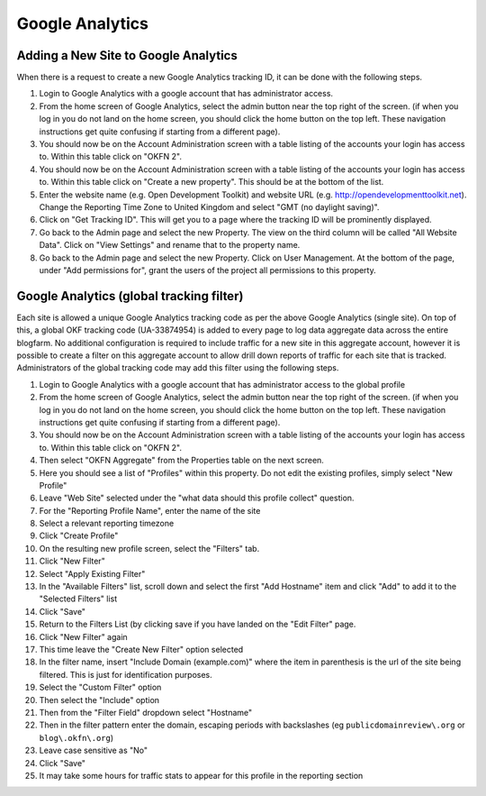 Google Analytics
################

Adding a New Site to Google Analytics
=====================================
When there is a request to create a new Google Analytics tracking ID, it can be
done with the following steps.

#. Login to Google Analytics with a google account that has administrator
   access.
#. From the home screen of Google Analytics, select the admin button
   near the top right of the screen. (if when you log in you do not land
   on the home screen, you should click the home button on the top left.
   These navigation instructions get quite confusing if starting from a
   different page).
#. You should now be on the Account Administration screen with a table
   listing of the accounts your login has access to. Within this table
   click on "OKFN 2".
#. You should now be on the Account Administration screen with a table
   listing of the accounts your login has access to. Within this table
   click on "Create a new property". This should be at the bottom of the list.
#. Enter the website name (e.g. Open Development Toolkit) and website URL
   (e.g. http://opendevelopmenttoolkit.net). Change the Reporting Time Zone to
   United Kingdom and select "GMT (no daylight saving)".
#. Click on "Get Tracking ID". This will get you to a page where the tracking
   ID will be prominently displayed.
#. Go back to the Admin page and select the new Property. The view on the third
   column will be called "All Website Data". Click on "View Settings" and
   rename that to the property name.
#. Go back to the Admin page and select the new Property. Click on User
   Management. At the bottom of the page, under "Add permissions for", grant
   the users of the project all permissions to this property.


Google Analytics (global tracking filter)
=========================================

Each site is allowed a unique Google Analytics tracking code as per the
above Google Analytics (single site). On top of this, a global OKF
tracking code (UA-33874954) is added to every page to log data aggregate
data across the entire blogfarm. No additional configuration is required
to include traffic for a new site in this aggregate account, however it
is possible to create a filter on this aggregate account to allow drill
down reports of traffic for each site that is tracked. Administrators of
the global tracking code may add this filter using the following steps.

#. Login to Google Analytics with a google account that has
   administrator access to the global profile
#. From the home screen of Google Analytics, select the admin button
   near the top right of the screen. (if when you log in you do not land
   on the home screen, you should click the home button on the top left.
   These navigation instructions get quite confusing if starting from a
   different page).
#. You should now be on the Account Administration screen with a table
   listing of the accounts your login has access to. Within this table
   click on "OKFN 2".
#. Then select "OKFN Aggregate" from the Properties table on the next
   screen.
#. Here you should see a list of "Profiles" within this property. Do not
   edit the existing profiles, simply select "New Profile"
#. Leave "Web Site" selected under the "what data should this profile
   collect" question.
#. For the "Reporting Profile Name", enter the name of the site
#. Select a relevant reporting timezone
#. Click "Create Profile"
#. On the resulting new profile screen, select the "Filters" tab.
#. Click "New Filter"
#. Select "Apply Existing Filter"
#. In the "Available Filters" list, scroll down and select the first
   "Add Hostname" item and click "Add" to add it to the "Selected
   Filters" list
#. Click "Save"
#. Return to the Filters List (by clicking save if you have landed on
   the "Edit Filter" page.
#. Click "New Filter" again
#. This time leave the "Create New Filter" option selected
#. In the filter name, insert "Include Domain (example.com)" where the
   item in parenthesis is the url of the site being filtered. This is
   just for identification purposes.
#. Select the "Custom Filter" option
#. Then select the "Include" option
#. Then from the "Filter Field" dropdown select "Hostname"
#. Then in the filter pattern enter the domain, escaping periods with
   backslashes (eg ``publicdomainreview\.org`` or ``blog\.okfn\.org``)
#. Leave case sensitive as "No"
#. Click "Save"
#. It may take some hours for traffic stats to appear for this profile
   in the reporting section
